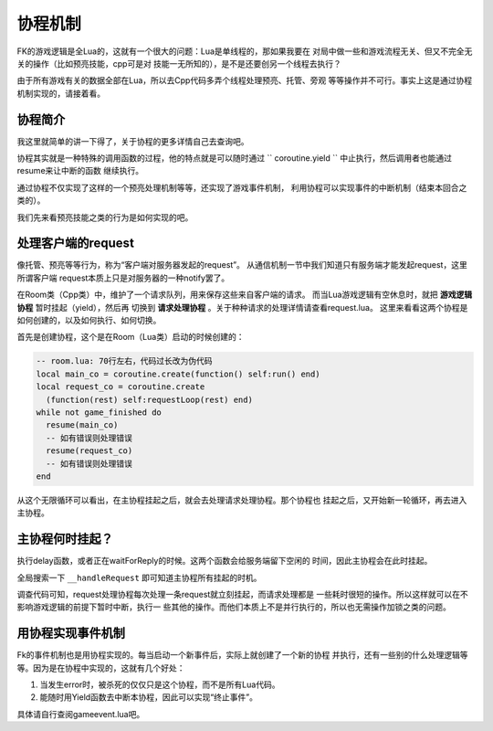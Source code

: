 协程机制
===========

FK的游戏逻辑是全Lua的，这就有一个很大的问题：Lua是单线程的，那如果我要在
对局中做一些和游戏流程无关、但又不完全无关的操作（比如预亮技能，cpp可是对
技能一无所知的），是不是还要创另一个线程去执行？

由于所有游戏有关的数据全部在Lua，所以去Cpp代码多弄个线程处理预亮、托管、旁观
等等操作并不可行。事实上这是通过协程机制实现的，请接着看。

协程简介
----------

我这里就简单的讲一下得了，关于协程的更多详情自己去查询吧。

协程其实就是一种特殊的调用函数的过程，他的特点就是可以随时通过
`` coroutine.yield `` 中止执行，然后调用者也能通过resume来让中断的函数
继续执行。

通过协程不仅实现了这样的一个预亮处理机制等等，还实现了游戏事件机制，
利用协程可以实现事件的中断机制（结束本回合之类的）。

我们先来看预亮技能之类的行为是如何实现的吧。

处理客户端的request
--------------------

像托管、预亮等等行为，称为“客户端对服务器发起的request”。
从通信机制一节中我们知道只有服务端才能发起request，这里所谓客户端
request本质上只是对服务器的一种notify罢了。

在Room类（Cpp类）中，维护了一个请求队列，用来保存这些来自客户端的请求。
而当Lua游戏逻辑有空休息时，就把 **游戏逻辑协程** 暂时挂起（yield），然后再
切换到 **请求处理协程** 。关于种种请求的处理详情请查看request.lua。
这里来看看这两个协程是如何创建的，以及如何执行、如何切换。

首先是创建协程，这个是在Room（Lua类）启动的时候创建的：

.. code:: lua

    -- room.lua: 70行左右，代码过长改为伪代码
    local main_co = coroutine.create(function() self:run() end)
    local request_co = coroutine.create
      (function(rest) self:requestLoop(rest) end)
    while not game_finished do
      resume(main_co)
      -- 如有错误则处理错误
      resume(request_co)
      -- 如有错误则处理错误
    end

从这个无限循环可以看出，在主协程挂起之后，就会去处理请求处理协程。那个协程也
挂起之后，又开始新一轮循环，再去进入主协程。

主协程何时挂起？
-----------------

执行delay函数，或者正在waitForReply的时候。这两个函数会给服务端留下空闲的
时间，因此主协程会在此时挂起。

全局搜索一下 ``__handleRequest`` 即可知道主协程所有挂起的时机。

调查代码可知，request处理协程每次处理一条request就立刻挂起，而请求处理都是
一些耗时很短的操作。所以这样就可以在不影响游戏逻辑的前提下暂时中断，执行一
些其他的操作。而他们本质上不是并行执行的，所以也无需操作加锁之类的问题。

用协程实现事件机制
-------------------

Fk的事件机制也是用协程实现的。每当启动一个新事件后，实际上就创建了一个新的协程
并执行，还有一些别的什么处理逻辑等等。因为是在协程中实现的，这就有几个好处：

1. 当发生error时，被杀死的仅仅只是这个协程，而不是所有Lua代码。
2. 能随时用Yield函数去中断本协程，因此可以实现“终止事件”。

具体请自行查阅gameevent.lua吧。
